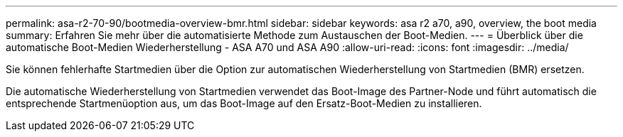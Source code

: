 ---
permalink: asa-r2-70-90/bootmedia-overview-bmr.html 
sidebar: sidebar 
keywords: asa r2 a70, a90, overview, the boot media 
summary: Erfahren Sie mehr über die automatisierte Methode zum Austauschen der Boot-Medien. 
---
= Überblick über die automatische Boot-Medien Wiederherstellung - ASA A70 und ASA A90
:allow-uri-read: 
:icons: font
:imagesdir: ../media/


[role="lead"]
Sie können fehlerhafte Startmedien über die Option zur automatischen Wiederherstellung von Startmedien (BMR) ersetzen.

Die automatische Wiederherstellung von Startmedien verwendet das Boot-Image des Partner-Node und führt automatisch die entsprechende Startmenüoption aus, um das Boot-Image auf den Ersatz-Boot-Medien zu installieren.
